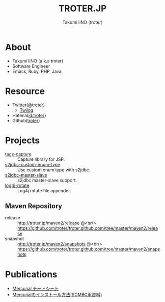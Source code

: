 #+TITLE: TROTER.JP
#+AUTHOR: Takumi IINO (troter)
#+EMAIL: takumi@timedia.co.jp, trot.thunder@gmail.com
#+LANGUAGE: ja

#+OPTIONS: ^:nil toc:nil
#+STYLE: <link rel="stylesheet" type="text/css" href="org-mode-document.css" />
#+HTML:<script type="text/javascript">
#+HTML:
#+HTML:  var _gaq = _gaq || [];
#+HTML:  _gaq.push(['_setAccount', 'UA-22731528-1']);
#+HTML:  _gaq.push(['_trackPageview']);
#+HTML:
#+HTML:  (function() {
#+HTML:    var ga = document.createElement('script'); ga.type = 'text/javascript'; ga.async = true;
#+HTML:    ga.src = ('https:' == document.location.protocol ? 'https://ssl' : 'http://www') + '.google-analytics.com/ga.js';
#+HTML:    var s = document.getElementsByTagName('script')[0]; s.parentNode.insertBefore(ga, s);
#+HTML:  })();
#+HTML:
#+HTML:</script>


* About
- Takumi IINO (a.k.a troter)
- Software Engineer
- Emacs, Ruby, PHP, Java

* Resource
- Twitter([[http://twitter.com/troter][@troter]])
 - [[http://twilog.org/troter][Twilog]]
- Hatena([[http://d.hatena.ne.jp/troter][id:troter]])
- Github([[https://github.com/troter][troter]])

* Projects
- [[https://github.com/troter/tags-capture][tags-capture]] :: Capture library for JSP.
- [[https://github.com/troter/s2jdbc-custom-enum-type][s2jdbc-custom-enum-type]] :: Use custom enum type with s2jdbc.
- [[https://github.com/troter/s2jdbc-master-slave][s2jdbc-master-slave]] :: s2jdbc master-slave support.
- [[https://github.com/troter/log4j-rotate][log4j-rotate]] :: Log4j rotate file appender.

** Maven Repository
- release  :: [[http://troter.jp/maven2/release]] @<br/> [[https://github.com/troter/troter.github.com/tree/master/maven2/release]]
- snapshot :: [[http://troter.jp/maven2/snapshots]] @<br/> [[https://github.com/troter/troter.github.com/tree/master/maven2/snapshots]]

* Publications
- [[./mercurial-cheatsheet][Mercurial チートシート]]
- [[./how-to-install-mercurial][Mercurialのインストール方法(SCMBC用資料)]]
